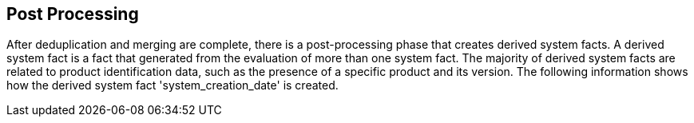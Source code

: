 [id='con-post-processing']

== Post Processing

After deduplication and merging are complete, there is a post-processing phase that creates derived system facts. A derived system fact is a fact that generated from the evaluation of more than one system fact. The majority of derived system facts are related to product identification data, such as the presence of a specific product and its version. The following information shows how the derived system fact '+system_creation_date+' is created.